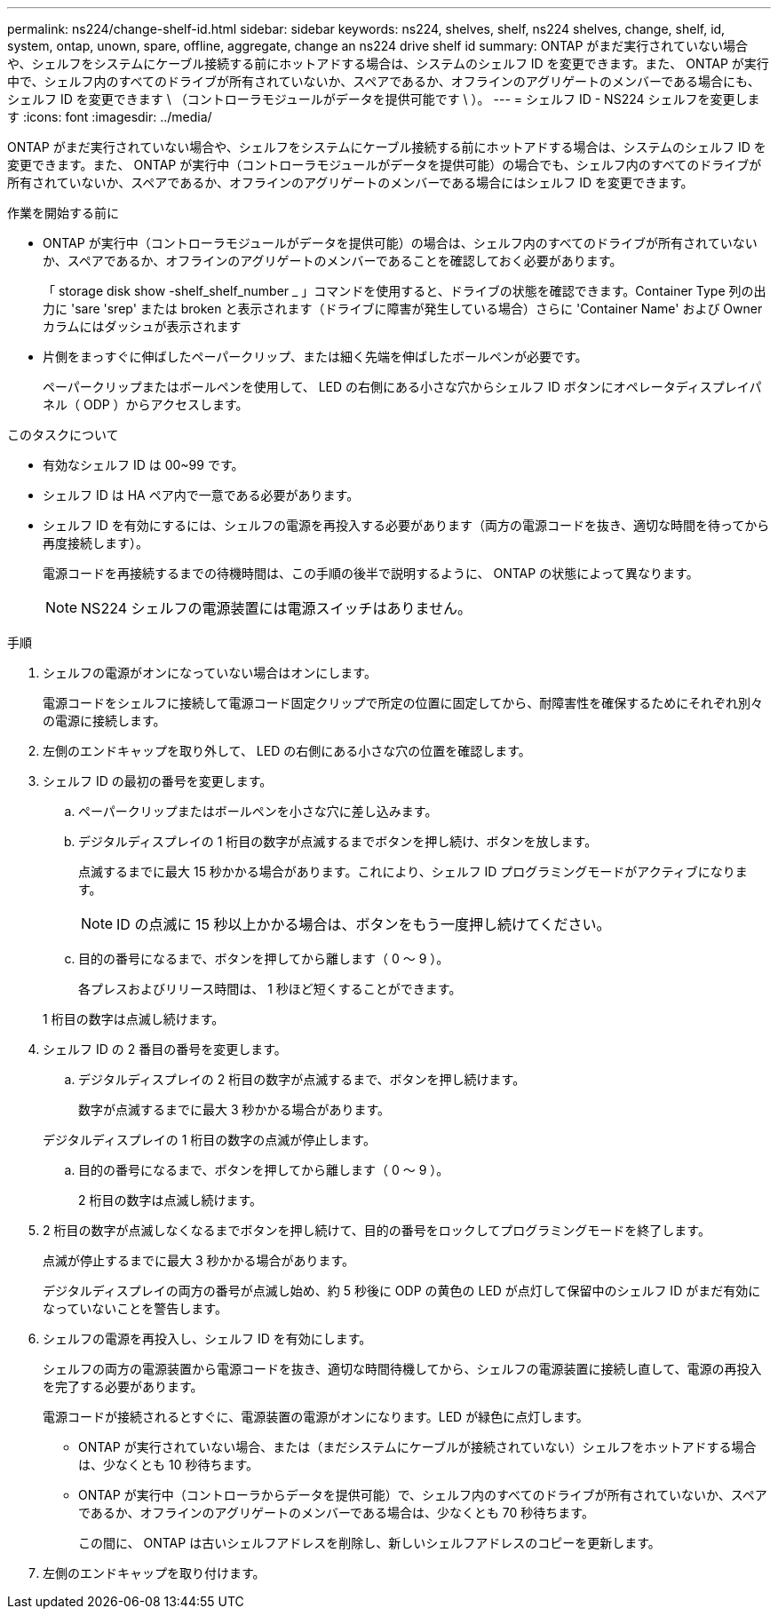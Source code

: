 ---
permalink: ns224/change-shelf-id.html 
sidebar: sidebar 
keywords: ns224, shelves, shelf, ns224 shelves, change, shelf, id, system, ontap, unown, spare, offline, aggregate, change an ns224 drive shelf id 
summary: ONTAP がまだ実行されていない場合や、シェルフをシステムにケーブル接続する前にホットアドする場合は、システムのシェルフ ID を変更できます。また、 ONTAP が実行中で、シェルフ内のすべてのドライブが所有されていないか、スペアであるか、オフラインのアグリゲートのメンバーである場合にも、シェルフ ID を変更できます \ （コントローラモジュールがデータを提供可能です \ ）。 
---
= シェルフ ID - NS224 シェルフを変更します
:icons: font
:imagesdir: ../media/


[role="lead"]
ONTAP がまだ実行されていない場合や、シェルフをシステムにケーブル接続する前にホットアドする場合は、システムのシェルフ ID を変更できます。また、 ONTAP が実行中（コントローラモジュールがデータを提供可能）の場合でも、シェルフ内のすべてのドライブが所有されていないか、スペアであるか、オフラインのアグリゲートのメンバーである場合にはシェルフ ID を変更できます。

.作業を開始する前に
* ONTAP が実行中（コントローラモジュールがデータを提供可能）の場合は、シェルフ内のすべてのドライブが所有されていないか、スペアであるか、オフラインのアグリゲートのメンバーであることを確認しておく必要があります。
+
「 storage disk show -shelf_shelf_number _ 」コマンドを使用すると、ドライブの状態を確認できます。Container Type 列の出力に 'sare 'srep' または broken と表示されます（ドライブに障害が発生している場合）さらに 'Container Name' および Owner カラムにはダッシュが表示されます

* 片側をまっすぐに伸ばしたペーパークリップ、または細く先端を伸ばしたボールペンが必要です。
+
ペーパークリップまたはボールペンを使用して、 LED の右側にある小さな穴からシェルフ ID ボタンにオペレータディスプレイパネル（ ODP ）からアクセスします。



.このタスクについて
* 有効なシェルフ ID は 00~99 です。
* シェルフ ID は HA ペア内で一意である必要があります。
* シェルフ ID を有効にするには、シェルフの電源を再投入する必要があります（両方の電源コードを抜き、適切な時間を待ってから再度接続します）。
+
電源コードを再接続するまでの待機時間は、この手順の後半で説明するように、 ONTAP の状態によって異なります。

+

NOTE: NS224 シェルフの電源装置には電源スイッチはありません。



.手順
. シェルフの電源がオンになっていない場合はオンにします。
+
電源コードをシェルフに接続して電源コード固定クリップで所定の位置に固定してから、耐障害性を確保するためにそれぞれ別々の電源に接続します。

. 左側のエンドキャップを取り外して、 LED の右側にある小さな穴の位置を確認します。
. シェルフ ID の最初の番号を変更します。
+
.. ペーパークリップまたはボールペンを小さな穴に差し込みます。
.. デジタルディスプレイの 1 桁目の数字が点滅するまでボタンを押し続け、ボタンを放します。
+
点滅するまでに最大 15 秒かかる場合があります。これにより、シェルフ ID プログラミングモードがアクティブになります。

+

NOTE: ID の点滅に 15 秒以上かかる場合は、ボタンをもう一度押し続けてください。

.. 目的の番号になるまで、ボタンを押してから離します（ 0 ～ 9 ）。
+
各プレスおよびリリース時間は、 1 秒ほど短くすることができます。

+
1 桁目の数字は点滅し続けます。



. シェルフ ID の 2 番目の番号を変更します。
+
.. デジタルディスプレイの 2 桁目の数字が点滅するまで、ボタンを押し続けます。
+
数字が点滅するまでに最大 3 秒かかる場合があります。

+
デジタルディスプレイの 1 桁目の数字の点滅が停止します。

.. 目的の番号になるまで、ボタンを押してから離します（ 0 ～ 9 ）。
+
2 桁目の数字は点滅し続けます。



. 2 桁目の数字が点滅しなくなるまでボタンを押し続けて、目的の番号をロックしてプログラミングモードを終了します。
+
点滅が停止するまでに最大 3 秒かかる場合があります。

+
デジタルディスプレイの両方の番号が点滅し始め、約 5 秒後に ODP の黄色の LED が点灯して保留中のシェルフ ID がまだ有効になっていないことを警告します。

. シェルフの電源を再投入し、シェルフ ID を有効にします。
+
シェルフの両方の電源装置から電源コードを抜き、適切な時間待機してから、シェルフの電源装置に接続し直して、電源の再投入を完了する必要があります。

+
電源コードが接続されるとすぐに、電源装置の電源がオンになります。LED が緑色に点灯します。

+
** ONTAP が実行されていない場合、または（まだシステムにケーブルが接続されていない）シェルフをホットアドする場合は、少なくとも 10 秒待ちます。
** ONTAP が実行中（コントローラからデータを提供可能）で、シェルフ内のすべてのドライブが所有されていないか、スペアであるか、オフラインのアグリゲートのメンバーである場合は、少なくとも 70 秒待ちます。
+
この間に、 ONTAP は古いシェルフアドレスを削除し、新しいシェルフアドレスのコピーを更新します。



. 左側のエンドキャップを取り付けます。

